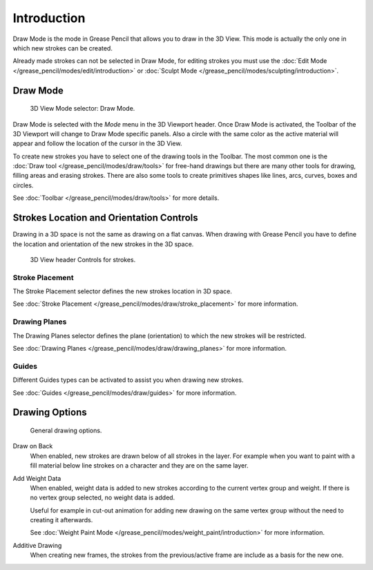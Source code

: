 
************
Introduction
************

Draw Mode is the mode in Grease Pencil that allows you to draw in the 3D View.
This mode is actually the only one in which new strokes can be created.

Already made strokes can not be selected in Draw Mode, for editing strokes you must use
the :doc:`Edit Mode </grease_pencil/modes/edit/introduction>` or
:doc:`Sculpt Mode </grease_pencil/modes/sculpting/introduction>`.


Draw Mode
=========

.. figure:: /images/grease-pencil_modes_draw_introduction_mode-selector.png

   3D View Mode selector: Draw Mode.

Draw Mode is selected with the *Mode* menu in the 3D Viewport header.
Once Draw Mode is activated, the Toolbar of the 3D Viewport will change to Draw Mode specific panels.
Also a circle with the same color as the active material will appear and
follow the location of the cursor in the 3D View.

To create new strokes you have to select one of the drawing tools in the Toolbar.
The most common one is the :doc:`Draw tool </grease_pencil/modes/draw/tools>`
for free-hand drawings but there are many other tools for drawing, filling areas and erasing strokes.
There are also some tools to create primitives shapes like lines, arcs, curves, boxes and circles.

See :doc:`Toolbar </grease_pencil/modes/draw/tools>` for more details.


Strokes Location and Orientation Controls
=========================================

Drawing in a 3D space is not the same as drawing on a flat canvas.
When drawing with Grease Pencil you have to define
the location and orientation of the new strokes in the 3D space.

.. figure:: /images/grease-pencil_modes_draw_introduction_header-stroke-controls.png

   3D View header Controls for strokes.


Stroke Placement
----------------

The Stroke Placement selector defines the new strokes location in 3D space.

See :doc:`Stroke Placement </grease_pencil/modes/draw/stroke_placement>` for more information.


Drawing Planes
--------------

The Drawing Planes selector defines the plane (orientation) to which the new strokes will be restricted.

See :doc:`Drawing Planes </grease_pencil/modes/draw/drawing_planes>` for more information.


Guides
------

Different Guides types can be activated to assist you when drawing new strokes.

See :doc:`Guides </grease_pencil/modes/draw/guides>` for more information.


.. _bpy.types.ToolSettings.use_gpencil_draw_onback:
.. _bpy.types.ToolSettings.use_gpencil_weight_data_add:
.. _bpy.types.ToolSettings.use_gpencil_draw_additive:

Drawing Options
===============

.. figure:: /images/grease-pencil_modes_draw_introduction_drawing-options.png

   General drawing options.

Draw on Back
   When enabled, new strokes are drawn below of all strokes in the layer.
   For example when you want to paint with a fill material below line strokes on a character and
   they are on the same layer.

Add Weight Data
   When enabled, weight data is added to new strokes according to the current vertex group and weight.
   If there is no vertex group selected, no weight data is added.

   Useful for example in cut-out animation for adding new drawing
   on the same vertex group without the need to creating it afterwards.

   See :doc:`Weight Paint Mode </grease_pencil/modes/weight_paint/introduction>` for more information.

Additive Drawing
   When creating new frames, the strokes from the previous/active frame are include as a basis for the new one.
